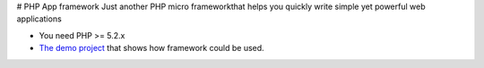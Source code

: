 # PHP App framework
Just another PHP micro frameworkthat helps you quickly write simple yet powerful web applications

* You need PHP >= 5.2.x
* `The demo project <https://github.com/StraNNiKK/app-framework-demo>`_ that shows how framework could be used.

.. image:: https://raw.githubusercontent.com/StraNNiKK/app-framework/master/docs/framework_lifecycle_chart.jpg
  :alt: Application lifecycle in case of using PHP App Framework
